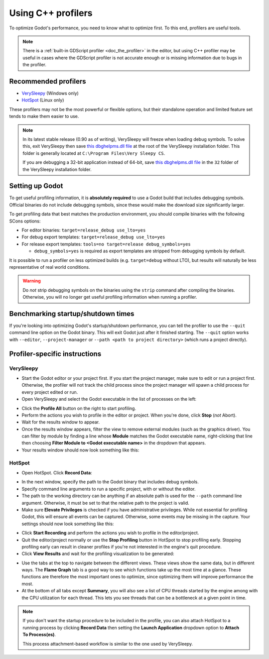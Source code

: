 Using C++ profilers
===================

To optimize Godot's performance, you need to know what to optimize first.
To this end, profilers are useful tools.

.. note::

    There is a :ref:`built-in GDScript profiler <doc_the_profiler>` in the editor,
    but using C++ profiler may be useful in cases where the GDScript profiler
    is not accurate enough or is missing information due to bugs in the profiler.

Recommended profilers
---------------------

- `VerySleepy <http://www.codersnotes.com/sleepy/>`__ (Windows only)
- `HotSpot <https://github.com/KDAB/hotspot>`__ (Linux only)

These profilers may not be the most powerful or flexible options, but their
standalone operation and limited feature set tends to make them easier to use.

.. note::

    In its latest stable release (0.90 as of writing), VerySleepy will freeze
    when loading debug symbols. To solve this, exit VerySleepy then save
    `this dbghelpms.dll file <https://github.com/AlanIWBFT/verysleepy/raw/0523fde86f24139fd4a041319f8b59ace12f602b/dbghelp_x64/dbghelpms.dll>`__
    at the root of the VerySleepy installation folder.
    This folder is generally located at ``C:\Program Files\Very Sleepy CS``.

    If you are debugging a 32-bit application instead of 64-bit, save
    `this dbghelpms.dll file <https://github.com/AlanIWBFT/verysleepy/raw/0523fde86f24139fd4a041319f8b59ace12f602b/dbghelp_x86/dbghelpms.dll>`__
    in the ``32`` folder of the VerySleepy installation folder.

Setting up Godot
----------------

To get useful profiling information, it is **absolutely required** to use a Godot
build that includes debugging symbols. Official binaries do not include debugging
symbols, since these would make the download size significantly larger.

To get profiling data that best matches the production environment, you should
compile binaries with the following SCons options:

- For editor binaries: ``target=release_debug use_lto=yes``
- For debug export templates: ``target=release_debug use_lto=yes``
- For release export templates: ``tools=no target=release debug_symbols=yes``

  - ``debug_symbols=yes`` is required as export templates are stripped from debugging symbols by default.

It is possible to run a profiler on less optimized builds (e.g. ``target=debug`` without LTO),
but results will naturally be less representative of real world conditions.

.. warning::

    Do *not* strip debugging symbols on the binaries using the ``strip`` command
    after compiling the binaries. Otherwise, you will no longer get useful
    profiling information when running a profiler.

Benchmarking startup/shutdown times
-----------------------------------

If you're looking into optimizing Godot's startup/shutdown performance,
you can tell the profiler to use the ``--quit`` command line option on the Godot binary.
This will exit Godot just after it finished starting.
The ``--quit`` option works with ``--editor``, ``--project-manager`` or
``--path <path to project directory>`` (which runs a project directly).

.. seealso::

    See :ref:`doc_command_line_tutorial` for more command line arguments
    supported by Godot.

Profiler-specific instructions
------------------------------

VerySleepy
^^^^^^^^^^

- Start the Godot editor or your project first.
  If you start the project manager, make sure to edit or run a project first.
  Otherwise, the profiler will not track the child process since the project manager
  will spawn a child process for every project edited or run.
- Open VerySleepy and select the Godot executable in the list of processes on the left:

.. image:: img/cpp_profiler_verysleepy_select_process.png

- Click the **Profile All** button on the right to start profiling.
- Perform the actions you wish to profile in the editor or project. When you're done, click **Stop** (*not* Abort).
- Wait for the results window to appear.
- Once the results window appears, filter the view to remove external modules (such as the graphics driver).
  You can filter by module by finding a line whose **Module** matches the Godot
  executable name, right-clicking that line then choosing
  **Filter Module to <Godot executable name>** in the dropdown that appears.
- Your results window should now look something like this:

.. image:: img/cpp_profiler_verysleepy_results_filtered.png

HotSpot
^^^^^^^

- Open HotSpot. Click **Record Data**:

.. image:: img/cpp_profiler_hotspot_welcome.png

- In the next window, specify the path to the Godot binary that includes debug symbols.
- Specify command line arguments to run a specific project, with or without the editor.
- The path to the working directory can be anything if an absolute path is used
  for the ``--path`` command line argument. Otherwise, it must be set to that
  the relative path to the project is valid.
- Make sure **Elevate Privileges** is checked if you have administrative privileges.
  While not essential for profiling Godot, this will ensure all events can be captured.
  Otherwise, some events may be missing in the capture.
  Your settings should now look something like this:

.. image:: img/cpp_profiler_hotspot_record.png

- Click **Start Recording** and perform the actions you wish to profile in the editor/project.
- Quit the editor/project normally or use the **Stop Profiling** button in HotSpot
  to stop profiling early. Stopping profiling early can result in cleaner profiles
  if you're not interested in the engine's quit procedure.
- Click **View Results** and wait for the profiling visualization to be generated:

.. image:: img/cpp_profiler_hotspot_view_results.png

- Use the tabs at the top to navigate between the different views. These views
  show the same data, but in different ways. The **Flame Graph** tab is a good
  way to see which functions take up the most time at a glance. These functions
  are therefore the most important ones to optimize, since optimizing them will
  improve performance the most.
- At the bottom of all tabs except **Summary**, you will also see a list of CPU threads
  started by the engine among with the CPU utilization for each thread.
  This lets you see threads that can be a bottleneck at a given point in time.

.. image:: img/cpp_profiler_hotspot_flame_graph.png

.. note::

    If you don't want the startup procedure to be included in the profile, you
    can also attach HotSpot to a running process by clicking **Record Data**
    then setting the **Launch Application** dropdown option to **Attach To
    Process(es)**.

    This process attachment-based workflow is similar to the one used by VerySleepy.
